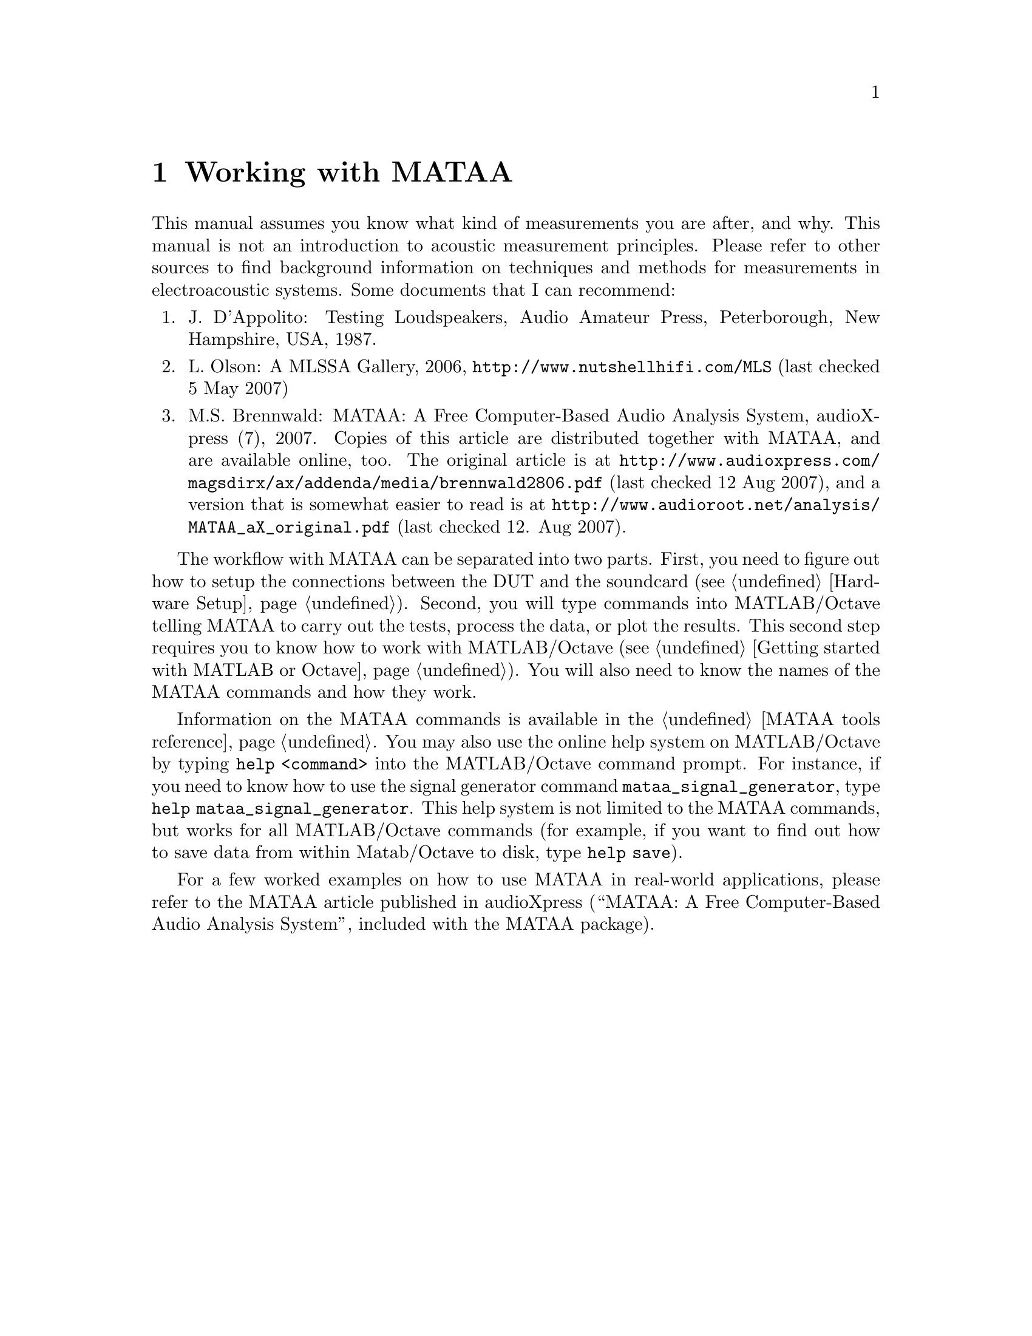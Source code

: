 @node Working with MATAA
@chapter Working with MATAA

This manual assumes you know what kind of measurements you are after, and why. This manual is not an introduction to acoustic measurement principles. Please refer to other sources to find background information on techniques and methods for measurements in electroacoustic systems. Some documents that I can recommend:

@enumerate 
@item J. D'Appolito: Testing Loudspeakers, Audio Amateur Press, Peterborough, New Hampshire, USA, 1987.
@item L. Olson: A MLSSA Gallery, 2006, @uref{http://www.nutshellhifi.com/MLS} (last checked 5 May 2007)
@item M.S. Brennwald: MATAA: A Free Computer-Based Audio Analysis System, audioXpress (7), 2007. Copies of this article are distributed together with MATAA, and are available online, too. The original article is at @uref{http://www.audioxpress.com/magsdirx/ax/addenda/media/brennwald2806.pdf} (last checked 12 Aug 2007), and a version that is somewhat easier to read is at @uref{http://www.audioroot.net/analysis/MATAA_aX_original.pdf} (last checked 12. Aug 2007).
@end enumerate

The workflow with MATAA can be separated into two parts. First, you need to figure out how to setup the connections between the DUT and the soundcard (see @ref{Hardware Setup}). Second, you will type commands into MATLAB/Octave telling MATAA to carry out the tests, process the data, or plot the results. This second step requires you to know how to work with MATLAB/Octave (see @ref{Getting started with MATLAB or Octave}). You will also need to know the names of the MATAA commands and how they work.

Information on the MATAA commands is available in the @ref{MATAA tools reference}. You may also use the online help system on MATLAB/Octave by typing @command{help <command>} into the MATLAB/Octave command prompt. For instance, if you need to know how to use the signal generator command @command{mataa_signal_generator}, type @command{help mataa_signal_generator}. This help system is not limited to the MATAA commands, but works for all MATLAB/Octave commands (for example, if you want to find out how to save data from within Matab/Octave to disk, type @command{help save}).

For a few worked examples on how to use MATAA in real-world applications, please refer to the MATAA article published in audioXpress (``MATAA: A Free Computer-Based Audio Analysis System'', included with the MATAA package).

